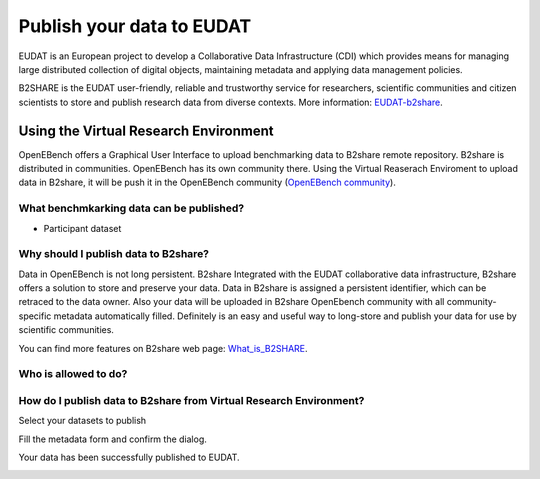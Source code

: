 ##########################
Publish your data to EUDAT
##########################

EUDAT is an European project to develop a Collaborative Data Infrastructure (CDI) which provides means for managing large distributed collection of digital objects, maintaining metadata and applying data management policies. 

B2SHARE is the EUDAT user-friendly, reliable and trustworthy service for researchers, scientific communities and citizen scientists to store and publish research data from diverse contexts. More information: `EUDAT-b2share <https://eudat.eu/services/b2share>`_.


Using the Virtual Research Environment
######################################

OpenEBench offers a Graphical User Interface to upload benchmarking data to B2share remote repository. 
B2share is distributed in communities. OpenEBench has its own community there. Using the Virtual Reaserach Enviroment to upload data in B2share, it will be push it in the OpenEBench community (`OpenEBench community <https://eudat-b2share-test.csc.fi/communities/OpenEBench>`_).


What benchmkarking data can be published?
=========================================
- Participant dataset


Why should I publish data to B2share?
=====================================
Data in OpenEBench is not long persistent. B2share  Integrated with the EUDAT collaborative data infrastructure, B2share offers a solution to store and preserve your data. Data in B2share is assigned a persistent identifier, which can be retraced to the data owner. Also your data will be uploaded in B2share OpenEbench community with all community-specific metadata automatically filled. 
Definitely is an easy and useful way to long-store and publish your data for use by scientific communities.

You can find more features on B2share web page:  `What_is_B2SHARE <https://eudat.eu/services/userdoc/b2share#What_is_B2SHARE>`_.

Who is allowed to do?
=====================

How do I publish data to B2share from Virtual Research Environment?
===================================================================

Select your datasets to publish

.. image:: ../../media/Screenshot%20from%202021-10-01%2016-19-08.png

Fill the metadata form and confirm the dialog.

.. image:: ../../media/Screenshot%20from%202021-10-01%2016-20-14.png

Your data has been successfully published to EUDAT.

.. image:: https://user-images.githubusercontent.com/63742994/114579564-44dbcd00-9c7e-11eb-8057-c47b63d247b7.png
